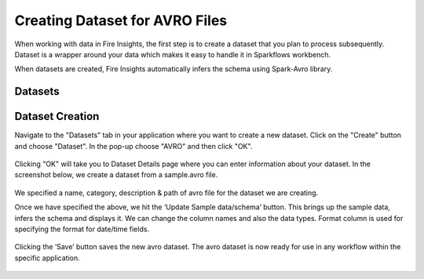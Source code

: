 Creating Dataset for AVRO Files
=================

When working with data in Fire Insights, the first step is to create a dataset that you plan to process subsequently. Dataset is a wrapper around your data which makes it easy to handle it in Sparkflows workbench.

When datasets are created, Fire Insights automatically infers the schema using Spark-Avro library.

Datasets
--------

.. figure:: ../../_assets/tutorials/dataset/DatasetsDetails.png
   :alt: Dataset
   :width: 60%
   
Dataset Creation
----------------

Navigate to the "Datasets" tab in your application where you want to create a new dataset. Click on the "Create" button and choose "Dataset". In the pop-up choose "AVRO" and then click "OK".   

.. figure:: ../../_assets/tutorials/dataset/52.PNG
   :alt: Dataset
   :width: 60%
   
Clicking "OK" will take you to Dataset Details page where you can enter information about your dataset. In the screenshot below, we create a dataset from a sample.avro file.   

.. figure:: ../../_assets/tutorials/dataset/53.PNG
   :alt: Dataset
   :width: 60%

We specified a name, category, description & path of avro file for the dataset we are creating.

Once we have specified the above, we hit the ‘Update Sample data/schema’ button. This brings up the sample data, infers the schema and displays it. We can change the column names and also the data types. Format column is used for specifying the format for date/time fields.

.. figure:: ../../_assets/tutorials/dataset/54.PNG
   :alt: Dataset
   :width: 60%

.. figure:: ../../_assets/tutorials/dataset/55.PNG
   :alt: Dataset
   :width: 60%

Clicking the ‘Save’ button saves the new avro dataset. The avro dataset is now ready for use in any workflow within the specific application.

.. figure:: ../../_assets/tutorials/dataset/56.PNG
   :alt: Dataset
   :width: 60%
   
   
